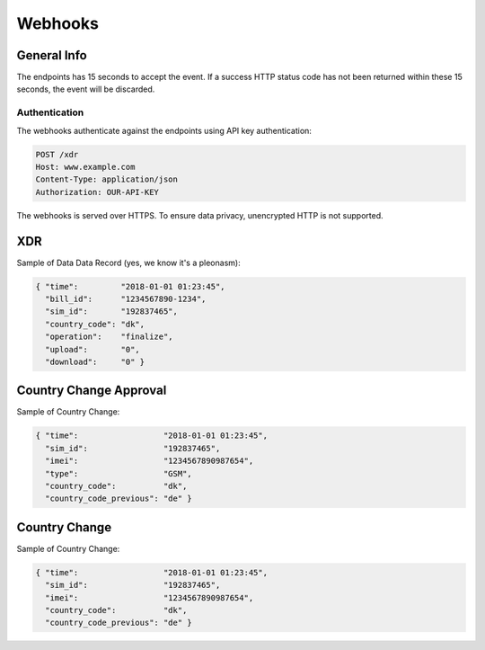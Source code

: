========
Webhooks
========

General Info
============

The endpoints has 15 seconds to accept the event. If a success HTTP status code has not been returned within these 15 seconds, the event will be discarded.

Authentication
--------------

The webhooks authenticate against the endpoints using API key authentication:

.. code-block:: javascript

  POST /xdr
  Host: www.example.com
  Content-Type: application/json
  Authorization: OUR-API-KEY

The webhooks is served over HTTPS. To ensure data privacy, unencrypted HTTP is not supported.

XDR
===

Sample of Data Data Record (yes, we know it's a pleonasm):

.. code-block:: javascript

  { "time":         "2018-01-01 01:23:45",
    "bill_id":      "1234567890-1234",
    "sim_id":       "192837465",
    "country_code": "dk",
    "operation":    "finalize",
    "upload":       "0",
    "download":     "0" }

Country Change Approval
=======================

Sample of Country Change:

.. code-block:: javascript

  { "time":                  "2018-01-01 01:23:45",
    "sim_id":                "192837465",
    "imei":                  "1234567890987654",
    "type":                  "GSM",
    "country_code":          "dk",
    "country_code_previous": "de" }

Country Change
==============

Sample of Country Change:

.. code-block:: javascript

  { "time":                  "2018-01-01 01:23:45",
    "sim_id":                "192837465",
    "imei":                  "1234567890987654",
    "country_code":          "dk",
    "country_code_previous": "de" }
